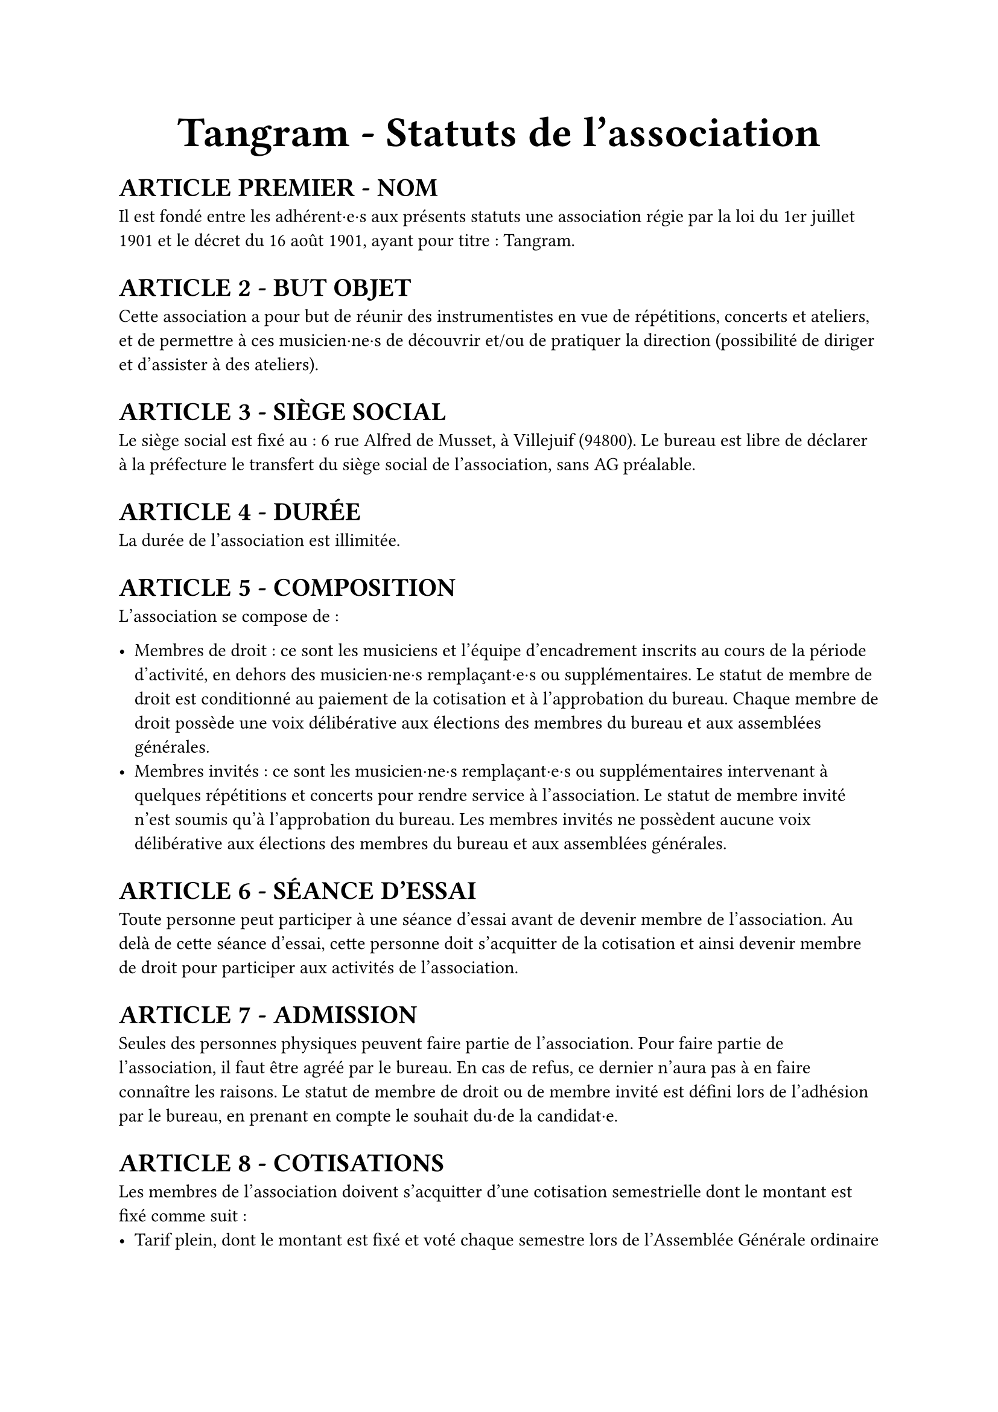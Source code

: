 #set list(marker: ([•], [∘]))

#set text(18pt)
#align(center)[= *Tangram \- Statuts de l’association*]

#set text(11pt)
= *ARTICLE PREMIER \- NOM*

Il est fondé entre les adhérent·e·s aux présents statuts une association régie par la loi du 1er juillet 1901 et le décret du 16 août 1901, ayant pour titre : Tangram.

= *ARTICLE 2 \- BUT OBJET*

Cette association a pour but de réunir des instrumentistes en vue de répétitions, concerts et ateliers, et de permettre à ces musicien·ne·s de découvrir et/ou de pratiquer la direction (possibilité de diriger et d'assister à des ateliers).

= *ARTICLE 3 \- SIÈGE SOCIAL*

Le siège social est fixé au : 6 rue Alfred de Musset, à Villejuif (94800). Le bureau est libre de déclarer à la préfecture le transfert du siège social de l’association, sans AG préalable.

= *ARTICLE 4 \- DURÉE*

La durée de l’association est illimitée.

= *ARTICLE 5 \- COMPOSITION*

L’association se compose de :

- Membres de droit : ce sont les musiciens et l’équipe d’encadrement inscrits au cours de la période d’activité, en dehors des musicien·ne·s remplaçant·e·s ou supplémentaires. Le statut de membre de droit est conditionné au paiement de la cotisation et à l’approbation du bureau. Chaque membre de droit possède une voix délibérative aux élections des membres du bureau et aux assemblées générales.
- Membres invités : ce sont les musicien·ne·s remplaçant·e·s ou supplémentaires intervenant à quelques répétitions et concerts pour rendre service à l’association. Le statut de membre invité n’est soumis qu’à l’approbation du bureau. Les membres invités ne possèdent aucune voix délibérative aux élections des membres du bureau et aux assemblées générales.

= *ARTICLE 6 \- SÉANCE D’ESSAI*

Toute personne peut participer à une séance d’essai avant de devenir membre de l’association. Au delà de cette séance d’essai, cette personne doit s’acquitter de la cotisation et ainsi devenir membre de droit pour participer aux activités de l’association.

= *ARTICLE 7 \- ADMISSION*

Seules des personnes physiques peuvent faire partie de l'association.
Pour faire partie de l'association, il faut être agréé par le bureau. En cas de refus, ce dernier n'aura pas à en faire connaître les raisons.
Le statut de membre de droit ou de membre invité est défini lors de l'adhésion par le bureau, en prenant en compte le souhait du·de la candidat·e.

= *ARTICLE 8 \- COTISATIONS*

Les membres de l'association doivent s'acquitter d'une cotisation semestrielle dont le montant est fixé comme suit :
- Tarif plein, dont le montant est fixé et voté chaque semestre lors de l’Assemblée Générale ordinaire
- Tarif solidaire (10€, dix euros) : étudiant·es, demandeur·euse·s d’emplois, bénéficiaires du RSA, personnes dont le dernier revenu fiscal de référence est inférieur ou égal à 110% du SMIC
L’accès au tarif solidaire est conditionné à la remise d’une déclaration sur l’honneur attestant de la situation du·de la bénéficiaire.

= *ARTICLE 9 \- RADIATIONS*

La qualité de membre se perd par :

- La démission : elle doit être adressée par écrit au président de l'association.

  Le·a président·e peut quant à elle·lui mettre fin à ses fonctions en cours de mandat en informant de cette décision le bureau de l'association ;

- Le décès ;
- La radiation prononcée pour non-paiement de la cotisation par le bureau ;
- La radiation prononcée par le bureau pour motif grave par le bureau, avec ou sans avertissement préalable.

= *ARTICLE 10 \- RESSOURCES*

Les ressources de l'association comprennent :

- Les cotisations ;
- Les subventions ;
- Les recettes provenant de la vente de produits, de services ou de prestations fournies par l'association telles que la vente des places de son spectacle ;
- Les autres ressources autorisées par les textes législatifs et réglementations.

= *ARTICLE 11 \- BUREAU*

Les membres de droit actifs élisent parmi les membres de droit actifs, lors d'une Assemblée Générale, un bureau composé de :

- Un·e président·e ;

- Un·e trésorier·ère ;

- Un·e secrétaire général·e ;

Afin de prévenir d'éventuelles difficultés, les fonctions de président(e) et de trésorier(e) ne sont pas cumulables. D'autres postes peuvent être nécessaires mais ne nécessitent pas une élection par les membres actifs. Le bureau se réunit aussi souvent que l'exige l'intérêt de l'association.

Le·a président·e est le·a représentant·e légal·e de l'association et représente l'association en justice et dans tous les actes de la vie civile. Iel coordonne les activités, dirige l'administration de l'association et préside l'Assemblée Générale.

Le·a trésorier·ère a pour mission de gérer les finances et tenir la comptabilité de l'association. Iel encaisse les recettes, règle les dépenses, propose le budget, prépare le compte de résultat et le bilan en fin d'exercice. Iel doit en rendre compte auprès de l'ensemble des adhérent·e·s lors de l'Assemblée Générale, ainsi que chaque fois que le comité d'organisation en fait la demande.

Le·a secrétaire général·e assure la correspondance de l'association, tient à jour les fichiers des adhérent·e·s, archive les documents importants. IeI établit les comptes-rendus des réunions, veille à centraliser et conserver les documents administratifs.

L’élection du bureau se fait par liste complète (un·e président·e, un·e trésorier·ère et un·e secrétaire général·e). Les listes candidates doivent déposer leur candidature auprès du bureau sortant au minimum 7 jours avant l’Assemblée Générale donnant lieu au vote.

Les membres du bureau sont élus pour un mandat d’un an, renouvelable. Leur mandat débute à l’issue de l’Assemblée Générale de janvier et prend fin à l’issue de celle de l’année suivante, sauf réélection.

En cas d’empêchement d’un membre du bureau en cours d’année, un vote de remplacement ou de réélection partielle ou totale du bureau peut être organisé à l’occasion de l’Assemblée Générale de juin ou, si nécessaire, en Assemblée Générale Extraordinaire.

L’élection est réalisée par un vote à main levée, sauf demande explicite d’un des membres actifs présents.

Dans le cas où aucune liste ne serait déposée dans les délais impartis, le bureau en place est reconduit pour un délai maximal de 2 mois, durant lequel de nouvelles élections doivent être organisées selon les mêmes modalités. Si aucune solution n’est trouvée à l’issue de ce délai, une Assemblée Générale Extraordinaire est convoquée pour régler la situation.

= *ARTICLE 12 \- COMITÉ D'ORGANISATION*

L'association est gérée par le comité d'organisation, composé du bureau et des autres responsables désigné·e·s par le bureau (logistique, communication, partenariats *etc*).

Le comité d'organisation a pour objet de mettre en œuvre les décisions de l'Assemblée Générale, d'organiser et d'animer la vie de l'association. Le comité d'organisation est investi des pouvoirs les plus étendus pour faire ou autoriser tous les actes ou opérations dans la limite de son objet et qui ne sont pas du ressort de l'Assemblée Générale. Il gère également les adhésions et les changements de statuts des adhérents.

Le comité d'organisation se réunit sur convocation du·de la président·e ou sur la demande du quart de ses membres ou aussi souvent que l'exige l'intérêt de l'association.
Les décisions sont prises à la majorité des voix des présent·e·s. En cas de partage, la voix du·de la président·e est prépondérante.

= *ARTICLE 13 \- ASSEMBLÉE GÉNÉRALE ORDINAIRE*

Deux assemblées générales ordinaires sont tenues chaque année civile :
- Une en janvier, qui comprend :
  - La présentation et le vote de la clôture des comptes officiels de l’année précédente (bilan, compte de résultat, annexe).
  - La présentation et le vote du bilan moral du semestre précédent (juillet à décembre).
  - L’élection du bureau pour un mandat d’un an.
- Une en juin, qui comprend :
  - La présentation et le vote du bilan moral du semestre précédent (janvier à juin).
  - Éventuellement, la réélection du bureau ou l’élection d’un nouveau bureau si l’un de ses membres ne peut poursuivre son mandat.

L'assemblée générale ordinaire comprend tous les membres de l'association à quelque titre qu'ils soient. Sept jours au moins avant la date fixée, les membres sont convoqués par les soins du·de la secrétaire, avec mention de l’ordre du jour.

Un quorum de 25 % des membres de droit est requis pour la tenue de l’assemblée générale.

Le·a président·e, assisté·e des membres du bureau, préside l’assemblée et présente la situation morale ou l’activité de l’association. Le·a trésorier·ère rend compte de sa gestion lors de l’assemblée de janvier.

Les décisions sont prises à la majorité des voix des membres présents ou représentés. Toutes les délibérations sont prises à main levée, sauf demande explicite d’un des membres actifs présents.

Les décisions des assemblées générales s’imposent à tous les membres, y compris absents ou représentés.

= *ARTICLE 14 \- ASSEMBLÉE GÉNÉRALE EXTRAORDINAIRE*

Si besoin est considéré par le bureau, ou sur la demande de la moitié plus un des membres inscrits, le·a président·e peut convoquer une assemblée générale extraordinaire.
Les modalités de convocation sont les mêmes que pour l’assemblée générale ordinaire.
Les délibérations sont prises à la majorité des membres présents ou représentés.

= *ARTICLE 15 \-  INDEMNITÉS*

Toutes les fonctions, y compris celles des membres du conseil d’administration et du bureau, sont gratuites et bénévoles. Seuls les frais occasionnés par l’accomplissement de leur mandat sont remboursés sur justificatifs. Le rapport financier présenté à l’assemblée générale ordinaire présente, par bénéficiaire, les remboursements de frais de mission, de déplacement ou de représentation.

= *ARTICLE 16 \- RÈGLEMENT INTÉRIEUR*

Un règlement intérieur peut être établi par le bureau, qui le fait alors approuver par l'assemblée générale.

Ce règlement éventuel est destiné à fixer les divers points non prévus par les présents statuts, notamment ceux qui ont trait à l'administration interne de l'association.

= *ARTICLE 17- DISSOLUTION*

En cas de dissolution prononcée selon les modalités prévues à l’article 12, un ou plusieurs liquidateurs sont nommés, et l'actif net, s'il y a lieu, est dévolu à un organisme ayant un but non lucratif conformément aux décisions de l’assemblée générale extraordinaire qui statue sur la dissolution. L’actif net ne peut être dévolu à un membre de l’association, même partiellement, sauf reprise d’un apport.

= *ARTICLE 18 \-  LIBÉRALITÉS*

Le rapport et les comptes annuels, tels que définis à l’article 13 (y compris ceux des comités locaux) sont adressés chaque année au Préfet du département.
L’association s’engage à présenter ses registres et pièces de comptabilité sur toute réquisition des autorités administratives en ce qui concerne l’emploi des libéralités qu’elle serait autorisée à recevoir, à laisser visiter ses établissements par les représentant·e·s de ces autorités compétentes et à leur rendre compte du fonctionnement desdits établissements.

= *ARTICLE 19 - MODIFICATION DES STATUTS*

Toute modification des statuts de l'association doit être soumise au vote en assemblée générale, conformément aux modalités définies dans les articles 13 et 14.

Fait à Paris, le #h(2.5cm),

Signatures, précédées du nom, prénom et  de la mention  “Lu et approuvé” :

#table(
  columns: (1fr, 1fr, 1fr),
  stroke: none,
  [Le·a président·e :], [Le·a secrétaire :], [Le·a trésorier·ère :],
)
